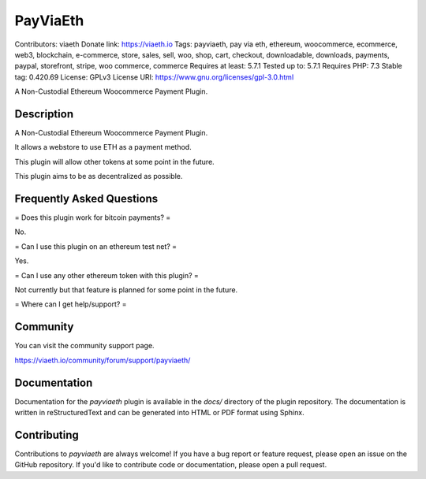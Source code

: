 PayViaEth
**********

Contributors: viaeth
Donate link: https://viaeth.io
Tags: payviaeth, pay via eth, ethereum, woocommerce, ecommerce, web3, blockchain, e-commerce, store, sales, sell, woo, shop, cart, checkout, downloadable, downloads, payments, paypal, storefront, stripe, woo commerce, commerce
Requires at least: 5.7.1
Tested up to: 5.7.1
Requires PHP: 7.3
Stable tag: 0.420.69
License: GPLv3
License URI: https://www.gnu.org/licenses/gpl-3.0.html

A Non-Custodial Ethereum Woocommerce Payment Plugin.

Description
------------

A Non-Custodial Ethereum Woocommerce Payment Plugin.

It allows a webstore to use ETH as a payment method.

This plugin will allow other tokens at some point in the future.

This plugin aims to be as decentralized as possible.

Frequently Asked Questions
---------------------------

= Does this plugin work for bitcoin payments? =

No.

= Can I use this plugin on an ethereum test net? =

Yes.

= Can I use any other ethereum token with this plugin? =

Not currently but that feature is planned for some point in the future.

=  Where can I get help/support? =

Community
----------

You can visit the community support page.

https://viaeth.io/community/forum/support/payviaeth/

Documentation
-------------

Documentation for the `payviaeth` plugin is available in the `docs/` directory of the plugin repository. The documentation is written in reStructuredText and can be generated into HTML or PDF format using Sphinx.

Contributing
------------

Contributions to `payviaeth` are always welcome! If you have a bug report or feature request, please open an issue on the GitHub repository. If you'd like to contribute code or documentation, please open a pull request.
